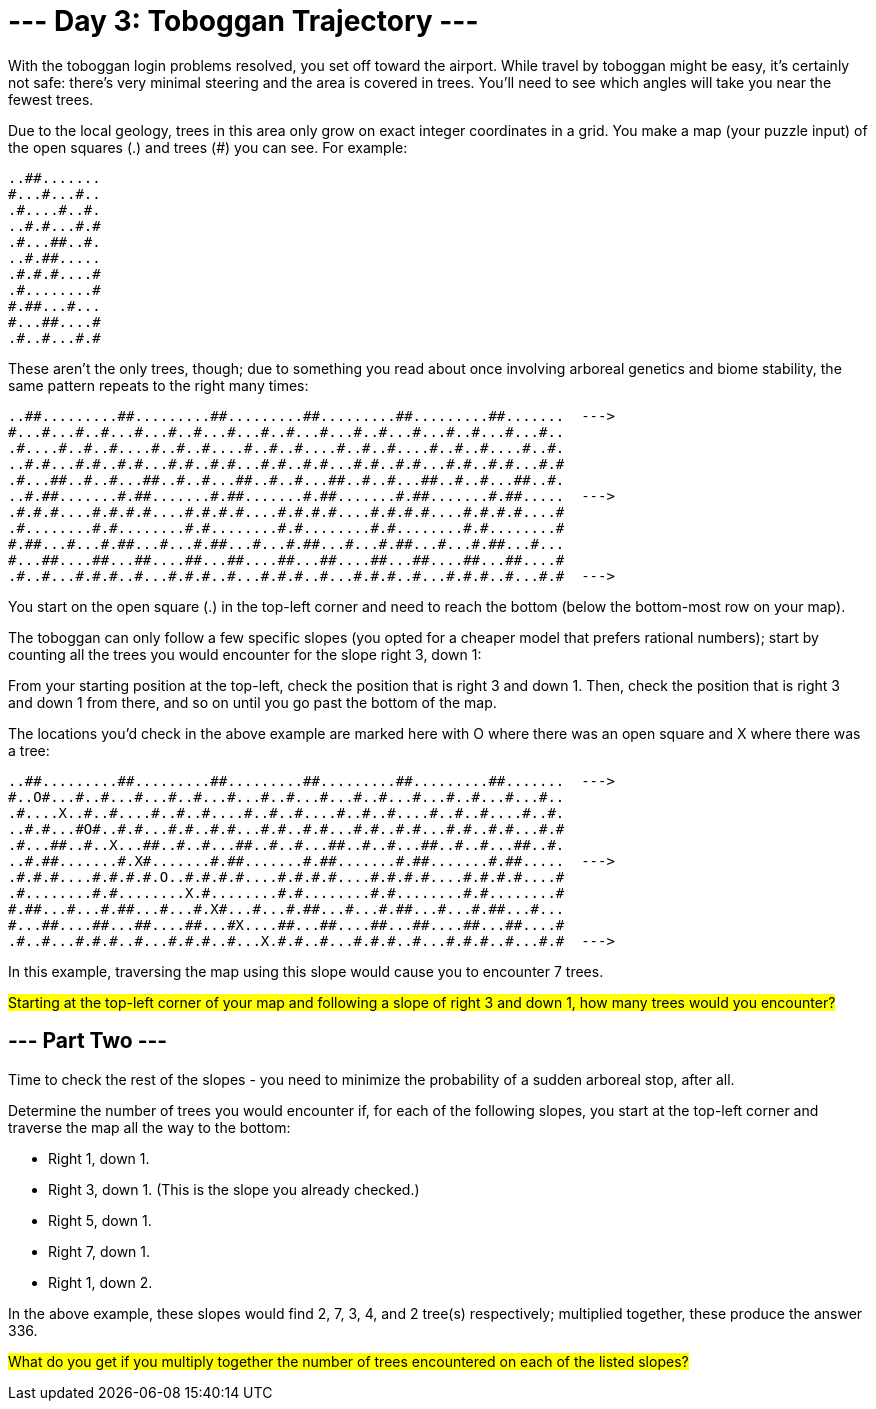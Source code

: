 = --- Day 3: Toboggan Trajectory ---
With the toboggan login problems resolved, you set off toward the airport. While travel by toboggan might be easy, it's certainly not safe: there's very minimal steering and the area is covered in trees. You'll need to see which angles will take you near the fewest trees.

Due to the local geology, trees in this area only grow on exact integer coordinates in a grid. You make a map (your puzzle input) of the open squares (.) and trees (#) you can see. For example:
```
..##.......
#...#...#..
.#....#..#.
..#.#...#.#
.#...##..#.
..#.##.....
.#.#.#....#
.#........#
#.##...#...
#...##....#
.#..#...#.#
```
These aren't the only trees, though; due to something you read about once involving arboreal genetics and biome stability, the same pattern repeats to the right many times:
```
..##.........##.........##.........##.........##.........##.......  --->
#...#...#..#...#...#..#...#...#..#...#...#..#...#...#..#...#...#..
.#....#..#..#....#..#..#....#..#..#....#..#..#....#..#..#....#..#.
..#.#...#.#..#.#...#.#..#.#...#.#..#.#...#.#..#.#...#.#..#.#...#.#
.#...##..#..#...##..#..#...##..#..#...##..#..#...##..#..#...##..#.
..#.##.......#.##.......#.##.......#.##.......#.##.......#.##.....  --->
.#.#.#....#.#.#.#....#.#.#.#....#.#.#.#....#.#.#.#....#.#.#.#....#
.#........#.#........#.#........#.#........#.#........#.#........#
#.##...#...#.##...#...#.##...#...#.##...#...#.##...#...#.##...#...
#...##....##...##....##...##....##...##....##...##....##...##....#
.#..#...#.#.#..#...#.#.#..#...#.#.#..#...#.#.#..#...#.#.#..#...#.#  --->
```
You start on the open square (.) in the top-left corner and need to reach the bottom (below the bottom-most row on your map).

The toboggan can only follow a few specific slopes (you opted for a cheaper model that prefers rational numbers); start by counting all the trees you would encounter for the slope right 3, down 1:

From your starting position at the top-left, check the position that is right 3 and down 1. Then, check the position that is right 3 and down 1 from there, and so on until you go past the bottom of the map.

The locations you'd check in the above example are marked here with O where there was an open square and X where there was a tree:
```
..##.........##.........##.........##.........##.........##.......  --->
#..O#...#..#...#...#..#...#...#..#...#...#..#...#...#..#...#...#..
.#....X..#..#....#..#..#....#..#..#....#..#..#....#..#..#....#..#.
..#.#...#O#..#.#...#.#..#.#...#.#..#.#...#.#..#.#...#.#..#.#...#.#
.#...##..#..X...##..#..#...##..#..#...##..#..#...##..#..#...##..#.
..#.##.......#.X#.......#.##.......#.##.......#.##.......#.##.....  --->
.#.#.#....#.#.#.#.O..#.#.#.#....#.#.#.#....#.#.#.#....#.#.#.#....#
.#........#.#........X.#........#.#........#.#........#.#........#
#.##...#...#.##...#...#.X#...#...#.##...#...#.##...#...#.##...#...
#...##....##...##....##...#X....##...##....##...##....##...##....#
.#..#...#.#.#..#...#.#.#..#...X.#.#..#...#.#.#..#...#.#.#..#...#.#  --->
```
In this example, traversing the map using this slope would cause you to encounter 7 trees.


##Starting at the top-left corner of your map and following a slope of right 3 and down 1, how many trees would you encounter?
##

== --- Part Two ---
Time to check the rest of the slopes - you need to minimize the probability of a sudden arboreal stop, after all.

Determine the number of trees you would encounter if, for each of the following slopes, you start at the top-left corner and traverse the map all the way to the bottom:

- Right 1, down 1.
- Right 3, down 1. (This is the slope you already checked.)
- Right 5, down 1.
- Right 7, down 1.
- Right 1, down 2.

In the above example, these slopes would find 2, 7, 3, 4, and 2 tree(s) respectively; multiplied together, these produce the answer 336.

##What do you get if you multiply together the number of trees encountered on each of the listed slopes?
##
